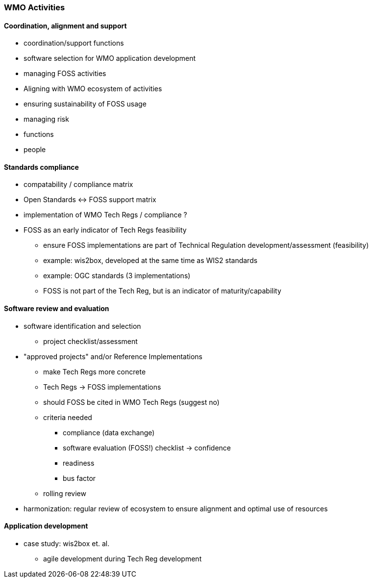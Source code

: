 === WMO Activities

==== Coordination, alignment and support

* coordination/support functions
* software selection for WMO application development
* managing FOSS activities
* Aligning with WMO ecosystem of activities
* ensuring sustainability of FOSS usage
* managing risk
* functions
* people

==== Standards compliance

* compatability / compliance matrix
* Open Standards <-> FOSS support matrix
* implementation of WMO Tech Regs / compliance ?
* FOSS as an early indicator of Tech Regs feasibility
** ensure FOSS implementations are part of Technical Regulation development/assessment (feasibility)
** example: wis2box, developed at the same time as WIS2 standards
** example: OGC standards (3 implementations)
** FOSS is not part of the Tech Reg, but is an indicator of maturity/capability

==== Software review and evaluation

* software identification and selection
** project checklist/assessment
* "approved projects" and/or Reference Implementations
** make Tech Regs more concrete
** Tech Regs -> FOSS implementations
** should FOSS be cited in WMO Tech Regs (suggest no)
** criteria needed
*** compliance (data exchange)
*** software evaluation (FOSS!) checklist -> confidence
*** readiness
*** bus factor
** rolling review
* harmonization: regular review of ecosystem to ensure alignment and optimal use of resources

==== Application development

* case study: wis2box et. al.
** agile development during Tech Reg development

